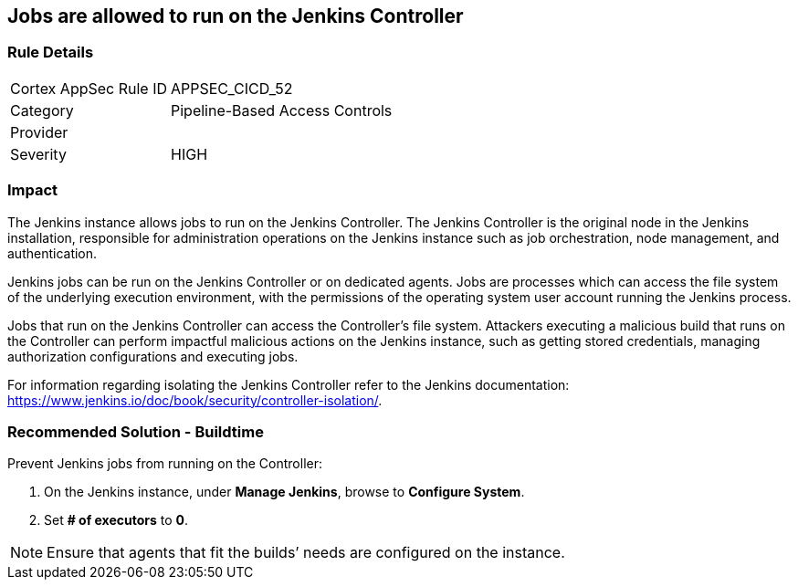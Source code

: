 == Jobs are allowed to run on the Jenkins Controller

=== Rule Details

[cols="1,2"]
|===
|Cortex AppSec Rule ID |APPSEC_CICD_52
|Category |Pipeline-Based Access Controls
|Provider |
|Severity |HIGH
|===
 

=== Impact
The Jenkins instance allows jobs to run on the Jenkins Controller.
The Jenkins Controller is the original node in the Jenkins installation, responsible for administration operations on the Jenkins instance such as job orchestration, node management, and authentication.

Jenkins jobs can be run on the Jenkins Controller or on dedicated agents. Jobs are processes which can access the file system of the underlying execution environment, with the permissions of the operating system user account running the Jenkins process.

Jobs that run on the Jenkins Controller can access the Controller’s file system. Attackers executing a malicious build that runs on the Controller can perform impactful malicious actions on the Jenkins instance, such as getting stored credentials, managing authorization configurations and executing jobs.

For information regarding isolating the Jenkins Controller refer to the Jenkins documentation: https://www.jenkins.io/doc/book/security/controller-isolation/.

=== Recommended Solution - Buildtime

Prevent Jenkins jobs from running on the Controller:
 
. On the Jenkins instance, under **Manage Jenkins**, browse to **Configure System**.
. Set **# of executors** to **0**.

NOTE: Ensure that agents that fit the builds’ needs are configured on the instance.




